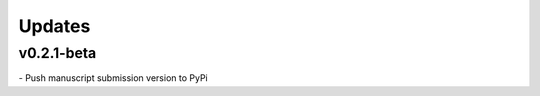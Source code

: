###############
Updates
###############

===========
v0.2.1-beta
===========
| - Push manuscript submission version to PyPi
